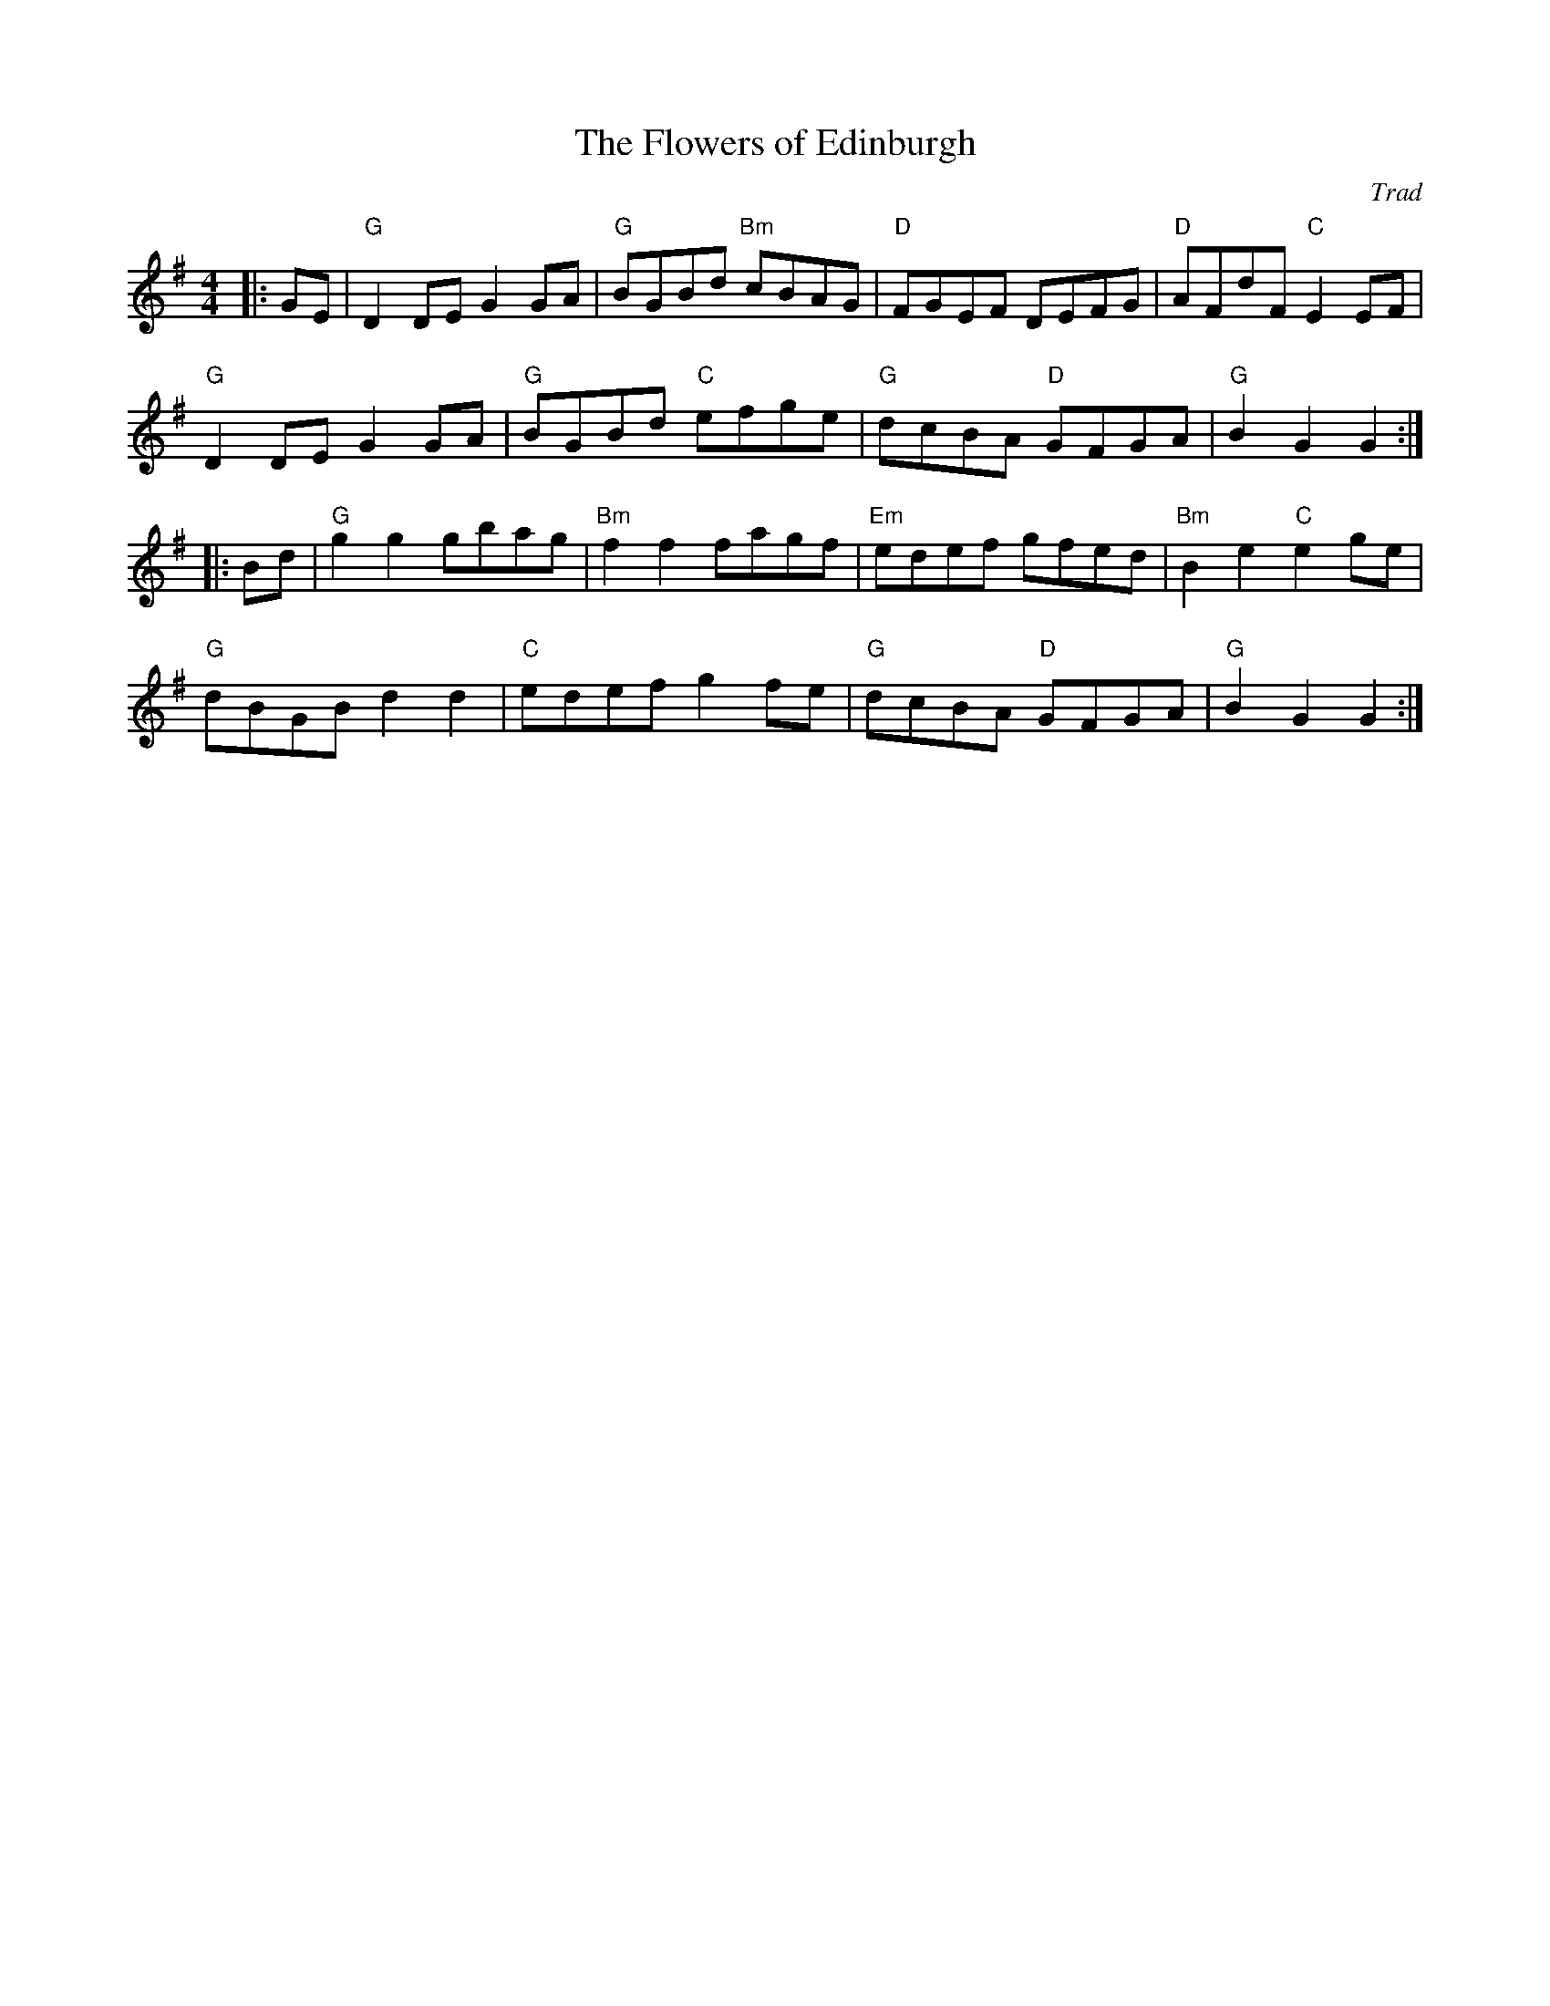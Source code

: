 X: 1
T: Flowers of Edinburgh, The
C: Trad
R: Reel
L: 1/8
M: 4/4
K: G
Z: ABC transcription by Verge Roller
r: 32
|: GE | "G" D2 DE G2 GA | "G" BGBd "Bm" cBAG | "D" FGEF DEFG | "D" AFdF "C" E2 EF |
"G" D2 DE G2 GA | "G" BGBd "C" efge | "G" dcBA "D" GFGA | "G" B2 G2 G2 :|
|: Bd | "G" g2 g2 gbag | "Bm" f2 f2 fagf | "Em" edef gfed | "Bm" B2 e2 "C" e2 ge |
"G" dBGB d2 d2 | "C" edef g2 fe | "G" dcBA "D" GFGA | "G" B2 G2 G2 :|
